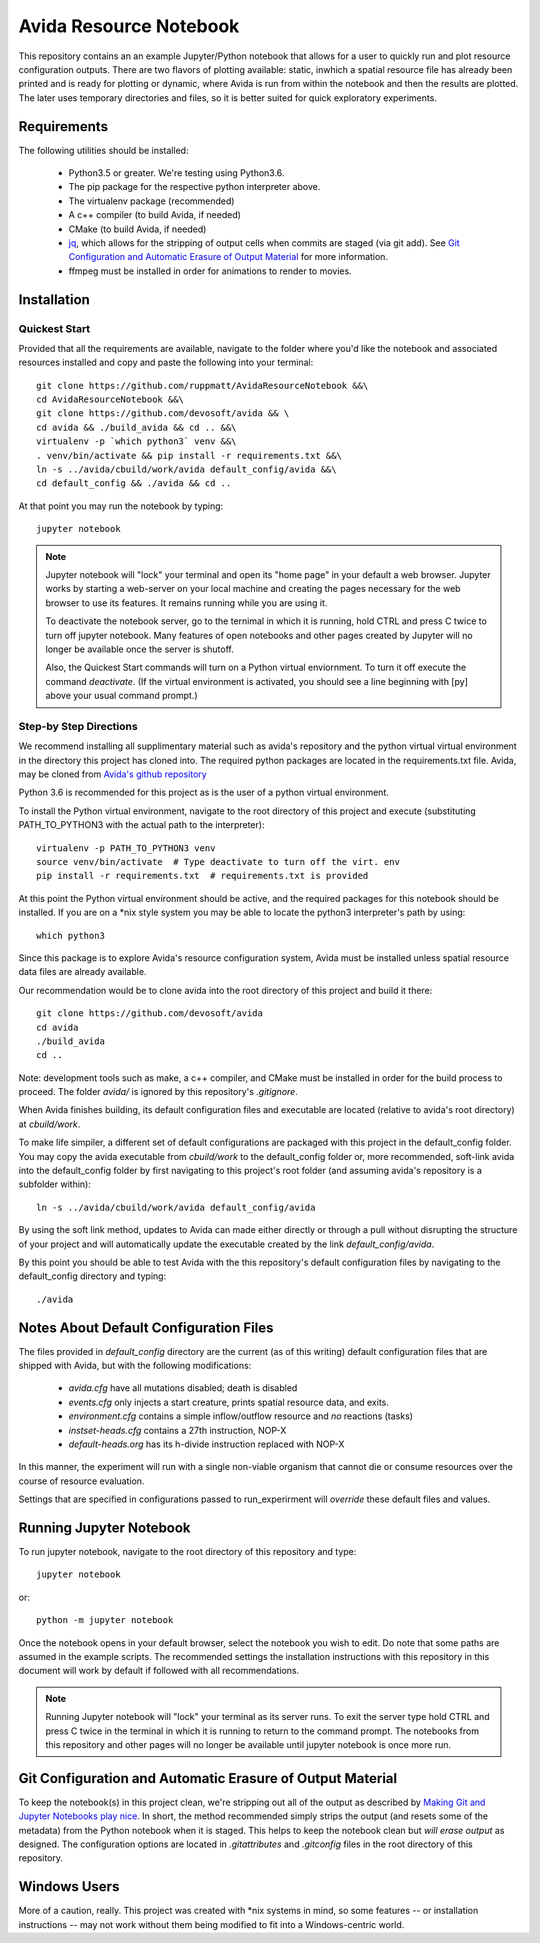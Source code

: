 #######################
Avida Resource Notebook
#######################

This repository contains an an example Jupyter/Python notebook that allows for
a user to quickly run and plot resource configuration outputs.  There are two
flavors of plotting available: static, inwhich a spatial resource file has
already been printed and is ready for plotting or dynamic, where Avida is run
from within the notebook and then the results are plotted.  The later uses
temporary directories and files, so it is better suited for quick exploratory
experiments.


Requirements
============

The following utilities should be installed:

   + Python3.5 or greater.  We're testing using Python3.6.
   + The pip package for the respective python interpreter above.
   + The virtualenv package (recommended)
   + A c++ compiler (to build Avida, if needed)
   + CMake (to build Avida, if needed)
   + `jq`_, which allows for the stripping of output cells when commits are
     staged (via git add).  See `Git Configuration and Automatic Erasure of
     Output Material`_ for more information.
   + ffmpeg must be installed in order for animations to render to movies.

.. _jq: https://stedolan.github.io/jq/


Installation
============

Quickest Start
--------------

Provided that all the requirements are available, navigate to the folder where you'd like the notebook and associated resources installed and copy and paste the following into your terminal::

    git clone https://github.com/ruppmatt/AvidaResourceNotebook &&\
    cd AvidaResourceNotebook &&\
    git clone https://github.com/devosoft/avida && \
    cd avida && ./build_avida && cd .. &&\
    virtualenv -p `which python3` venv &&\
    . venv/bin/activate && pip install -r requirements.txt &&\
    ln -s ../avida/cbuild/work/avida default_config/avida &&\
    cd default_config && ./avida && cd ..

At that point you may run the notebook by typing::

    jupyter notebook

.. NOTE:: 
   
   Jupyter notebook will "lock" your terminal and open its "home page" in your
   default a web browser.  Jupyter works by starting a web-server on your local
   machine and creating the pages necessary for the web browser to use its
   features.  It remains running while you are using it.

   To deactivate the notebook server, go to the ternimal in which it is
   running, hold CTRL and press C twice to turn off jupyter notebook.   Many
   features of open notebooks and other pages created by Jupyter will no longer
   be available once the server is shutoff. 

   Also, the Quickest Start commands will turn on a Python virtual enviornment.
   To turn it off execute the command `deactivate`.  (If the virtual
   environment is activated, you should see a line beginning with [py] above
   your usual command prompt.)



Step-by Step Directions
-----------------------

We recommend installing all supplimentary material such as avida's repository
and the python virtual virtual environment in the directory this project has
cloned into.  The required python packages are located in the requirements.txt
file.  Avida, may be cloned from `Avida's github repository`_

.. _Avida's github repository: https://github.com/devosoft/avida

Python 3.6 is recommended for this project as is the user of a python virtual
environment.

To install the Python virtual environment, navigate to the root directory of
this project and execute (substituting PATH_TO_PYTHON3 with the actual path to
the interpreter)::

   virtualenv -p PATH_TO_PYTHON3 venv
   source venv/bin/activate  # Type deactivate to turn off the virt. env
   pip install -r requirements.txt  # requirements.txt is provided

At this point the Python virtual environment should be active, and the required
packages for this notebook should be installed.  If you are on a \*nix style
system you may be able to locate the python3 interpreter's path by using::

   which python3

Since this package is to explore Avida's resource configuration system,
Avida must be installed unless spatial resource data files are already
available.

Our recommendation would be to clone avida into the root directory of this
project and build it there::

   git clone https://github.com/devosoft/avida
   cd avida
   ./build_avida
   cd ..

Note: development tools such as make, a c++ compiler, and CMake must be
installed in order for the build process to proceed.  The folder `avida/` is
ignored by this repository's `.gitignore`.

When Avida finishes building, its default configuration files and executable
are located (relative to avida's root directory) at `cbuild/work`.

To make life simpiler, a different set of default configurations are packaged
with this project in the default_config folder.  You may copy the avida
executable from `cbuild/work` to the default_config folder or, more
recommended, soft-link avida into the default_config folder by first navigating
to this project's root folder (and assuming avida's repository is a
subfolder within)::

   ln -s ../avida/cbuild/work/avida default_config/avida

By using the soft link method, updates to Avida can made either directly or
through a pull without disrupting the structure of your project and will
automatically update the executable created by the link `default_config/avida`.

By this point you should be able to test Avida with the this repository's
default configuration files by navigating to the default_config directory and
typing::

   ./avida


Notes About Default Configuration Files
=======================================

The files provided in `default_config` directory are the current (as of this
writing) default configuration files that are shipped with Avida, but with the
following modifications:

   + `avida.cfg` have all mutations disabled; death is disabled
   
   + `events.cfg` only injects a start creature, prints spatial resource data,
     and exits.

   + `environment.cfg` contains a simple inflow/outflow resource and *no*
     reactions (tasks)

   + `instset-heads.cfg` contains a 27th instruction, NOP-X

   + `default-heads.org` has its h-divide instruction replaced with NOP-X

In this manner, the experiment will run with a single non-viable organism that
cannot die or consume resources over the course of resource evaluation.

Settings that are specified in configurations passed to run_experirment will
*override* these default files and values.


Running Jupyter Notebook
========================
To run jupyter notebook, navigate to the root directory of this repository and
type::

   jupyter notebook

or::

   python -m jupyter notebook

Once the notebook opens in your default browser, select the notebook you wish
to edit.  Do note that some paths are assumed in the example scripts.  The
recommended settings the installation instructions with this repository in this
document will work by default if followed with all recommendations.

.. NOTE::

   Running Jupyter notebook will "lock" your terminal as its server runs.  To
   exit the server type hold CTRL and press C twice in the terminal in which it
   is running to return to the command prompt.  The notebooks from this
   repository and other pages will no longer be available until jupyter
   notebook is once more run.


Git Configuration and Automatic Erasure of Output Material
==========================================================

To keep the notebook(s) in this project clean, we're stripping out all of the
output as described by `Making Git and Jupyter Notebooks play nice`_.  In
short, the method recommended simply strips the output (and resets some of the
metadata) from the Python notebook when it is staged.  This helps to keep the
notebook clean but *will erase output* as designed.  The configuration options
are located in `.gitattributes` and `.gitconfig` files in the root directory of
this repository.

.. _Making Git and Jupyter Notebooks play nice: 
   http://timstaley.co.uk/posts/making-git-and-jupyter-notebooks-play-nice/

Windows Users
==============

More of a caution, really.  This project was created with \*nix systems in mind,
so some features -- or installation instructions -- may not work without them
being modified to fit into a Windows-centric world.
